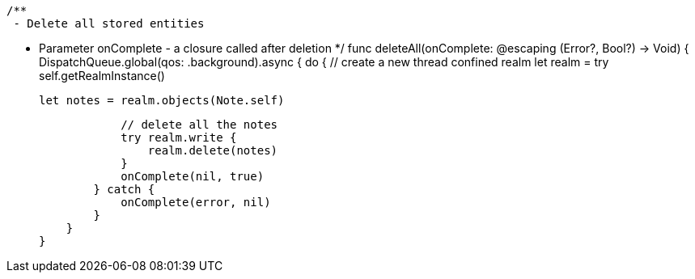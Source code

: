     /**
     - Delete all stored entities

     - Parameter onComplete - a closure called after deletion
     */
    func deleteAll(onComplete: @escaping (Error?, Bool?) -> Void) {
        DispatchQueue.global(qos: .background).async {
            do {
                // create a new thread confined realm
                let realm = try self.getRealmInstance()

                let notes = realm.objects(Note.self)

                // delete all the notes
                try realm.write {
                    realm.delete(notes)
                }
                onComplete(nil, true)
            } catch {
                onComplete(error, nil)
            }
        }
    }

